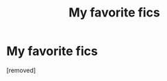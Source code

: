 #+TITLE: My favorite fics

* My favorite fics
:PROPERTIES:
:Author: mystictutor
:Score: 1
:DateUnix: 1605213437.0
:DateShort: 2020-Nov-13
:FlairText: Recommendation
:END:
[removed]


